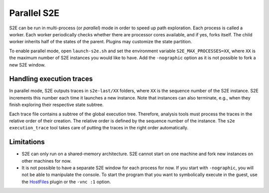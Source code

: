 ============
Parallel S2E
============

S2E can be run in multi-process (or `parallel`) mode in order to speed up path exploration. Each process is called a
worker. Each worker periodically checks whether there are processor cores available, and if yes, forks itself. The child
worker inherits half of the states of the parent. Plugins may customize the state partition.

To enable parallel mode, open ``launch-s2e.sh`` and set the environment variable ``S2E_MAX_PROCESSES=XX``, where ``XX``
is the maximum number of S2E instances you would like to have. Add the ``-nographic`` option as it is not possible to
fork a new S2E window.

Handling execution traces
=========================

In parallel mode, S2E outputs traces in ``s2e-last/XX`` folders, where ``XX`` is the sequence number of the
S2E instance. S2E increments this number each time it launches a new instance. Note that instances can also terminate,
e.g., when they finish exploring their respective state subtree.

Each trace file contains a subtree of the global execution tree. Therefore, analysis tools must process the traces in
the relative order of their creation. The relative order is defined by the sequence number of the instance. The
``s2e execution_trace`` tool takes care of putting the traces in the right order automatically.

Limitations
===========

* S2E can only run on a shared-memory architecture. S2E cannot start on one machine and fork new instances on other
  machines for now.
* It is not possible to have a separate S2E window for each process for now. If you start with ``-nographic``, you will
  not be able to manipulate the console. To start the program that you want to symbolically execute in the guest, use
  the `HostFiles <../MovingFiles.rst>`__ plugin or the ``-vnc :1`` option.
